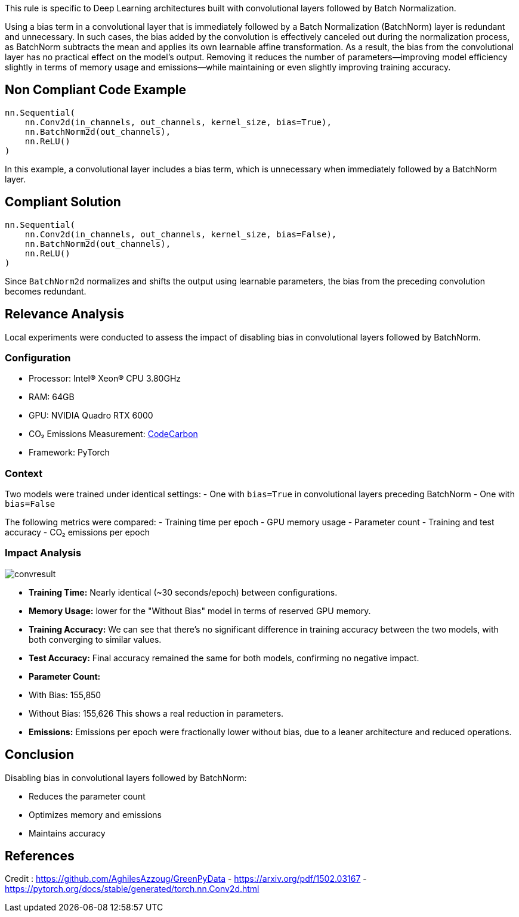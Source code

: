 This rule is specific to Deep Learning architectures built with convolutional layers followed by Batch Normalization.

Using a bias term in a convolutional layer that is immediately followed by a Batch Normalization (BatchNorm) layer is redundant and unnecessary. In such cases, the bias added by the convolution is effectively canceled out during the normalization process, as BatchNorm subtracts the mean and applies its own learnable affine transformation. As a result, the bias from the convolutional layer has no practical effect on the model's output. Removing it reduces the number of parameters—improving model efficiency slightly in terms of memory usage and emissions—while maintaining or even slightly improving training accuracy.

== Non Compliant Code Example

[source,python]
----
nn.Sequential(
    nn.Conv2d(in_channels, out_channels, kernel_size, bias=True),
    nn.BatchNorm2d(out_channels),
    nn.ReLU()
)
----

In this example, a convolutional layer includes a bias term, which is unnecessary when immediately followed by a BatchNorm layer.

== Compliant Solution

[source,python]
----
nn.Sequential(
    nn.Conv2d(in_channels, out_channels, kernel_size, bias=False),
    nn.BatchNorm2d(out_channels),
    nn.ReLU()
)
----

Since `BatchNorm2d` normalizes and shifts the output using learnable parameters, the bias from the preceding convolution becomes redundant.

== Relevance Analysis

Local experiments were conducted to assess the impact of disabling bias in convolutional layers followed by BatchNorm.

=== Configuration

* Processor: Intel(R) Xeon(R) CPU 3.80GHz
* RAM: 64GB
* GPU: NVIDIA Quadro RTX 6000
* CO₂ Emissions Measurement: https://mlco2.github.io/codecarbon/[CodeCarbon]  
* Framework: PyTorch 

=== Context

Two models were trained under identical settings:
- One with `bias=True` in convolutional layers preceding BatchNorm
- One with `bias=False`

The following metrics were compared:
- Training time per epoch
- GPU memory usage
- Parameter count
- Training and test accuracy
- CO₂ emissions per epoch

=== Impact Analysis

image::convresult.png[]

- **Training Time:** Nearly identical (~30 seconds/epoch) between configurations.
- **Memory Usage:** lower for the "Without Bias" model in terms of reserved GPU memory.
- **Training Accuracy:** We can see that there's no significant difference in training accuracy between the two models, with both converging to similar values.
- **Test Accuracy:** Final accuracy remained the same for both models, confirming no negative impact.
- **Parameter Count:**  
  - With Bias: 155,850  
  - Without Bias: 155,626  
  This shows a real reduction in parameters.
- **Emissions:** Emissions per epoch were fractionally lower without bias, due to a leaner architecture and reduced operations.

== Conclusion

Disabling bias in convolutional layers followed by BatchNorm:

- Reduces the parameter count
- Optimizes memory and emissions
- Maintains accuracy

== References

Credit : https://github.com/AghilesAzzoug/GreenPyData
- https://arxiv.org/pdf/1502.03167
- https://pytorch.org/docs/stable/generated/torch.nn.Conv2d.html
